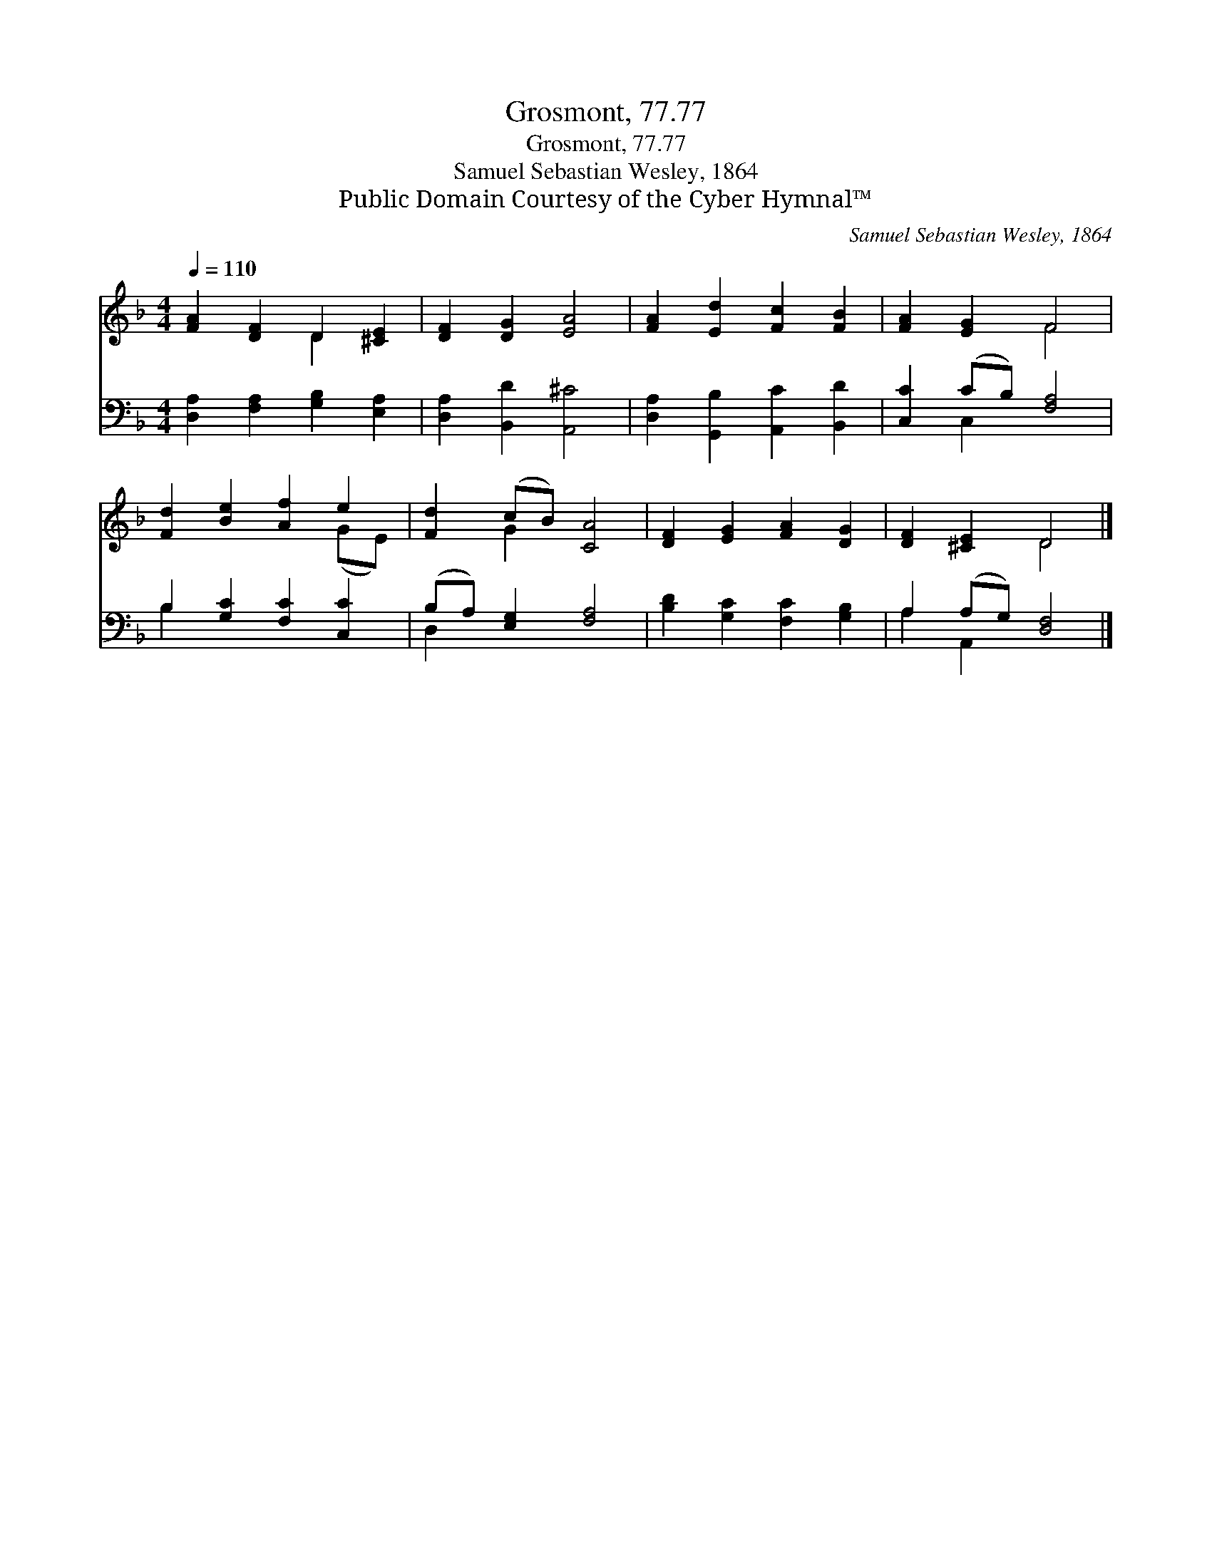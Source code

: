X:1
T:Grosmont, 77.77
T:Grosmont, 77.77
T:Samuel Sebastian Wesley, 1864
T:Public Domain Courtesy of the Cyber Hymnal™
C:Samuel Sebastian Wesley, 1864
Z:Public Domain
Z:Courtesy of the Cyber Hymnal™
%%score ( 1 2 ) ( 3 4 )
L:1/8
Q:1/4=110
M:4/4
K:F
V:1 treble 
V:2 treble 
V:3 bass 
V:4 bass 
V:1
 [FA]2 [DF]2 D2 [^CE]2 | [DF]2 [DG]2 [EA]4 | [FA]2 [Ed]2 [Fc]2 [FB]2 | [FA]2 [EG]2 F4 | %4
 [Fd]2 [Be]2 [Af]2 e2 | [Fd]2 (cB) [CA]4 | [DF]2 [EG]2 [FA]2 [DG]2 | [DF]2 [^CE]2 D4 |] %8
V:2
 x4 D2 x2 | x8 | x8 | x4 F4 | x6 (GE) | x2 G2 x4 | x8 | x4 D4 |] %8
V:3
 [D,A,]2 [F,A,]2 [G,B,]2 [E,A,]2 | [D,A,]2 [B,,D]2 [A,,^C]4 | [D,A,]2 [G,,B,]2 [A,,C]2 [B,,D]2 | %3
 [C,C]2 (CB,) [F,A,]4 | B,2 [G,C]2 [F,C]2 [C,C]2 | (B,A,) [E,G,]2 [F,A,]4 | %6
 [B,D]2 [G,C]2 [F,C]2 [G,B,]2 | A,2 (A,G,) [D,F,]4 |] %8
V:4
 x8 | x8 | x8 | x2 C,2 x4 | B,2 x6 | D,2 x6 | x8 | A,2 A,,2 x4 |] %8

